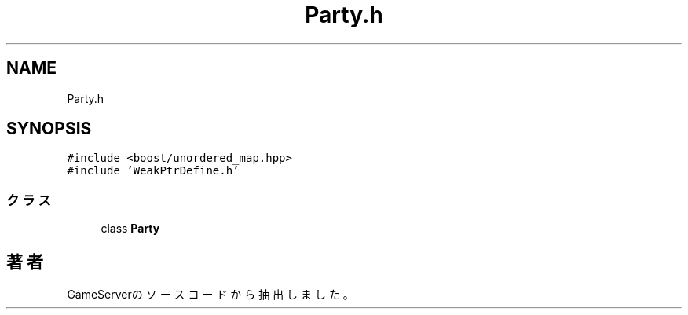 .TH "Party.h" 3 "2018年12月21日(金)" "GameServer" \" -*- nroff -*-
.ad l
.nh
.SH NAME
Party.h
.SH SYNOPSIS
.br
.PP
\fC#include <boost/unordered_map\&.hpp>\fP
.br
\fC#include 'WeakPtrDefine\&.h'\fP
.br

.SS "クラス"

.in +1c
.ti -1c
.RI "class \fBParty\fP"
.br
.in -1c
.SH "著者"
.PP 
 GameServerのソースコードから抽出しました。
